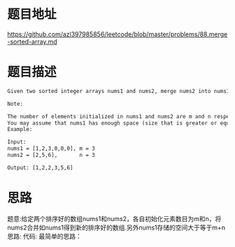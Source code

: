 * 题目地址
https://github.com/azl397985856/leetcode/blob/master/problems/88.merge-sorted-array.md
* 题目描述

  #+BEGIN_SRC latex
    Given two sorted integer arrays nums1 and nums2, merge nums2 into nums1 as one sorted array.

    Note:

    The number of elements initialized in nums1 and nums2 are m and n respectively.
    You may assume that nums1 has enough space (size that is greater or equal to m + n) to hold additional elements from nums2.
    Example:

    Input:
    nums1 = [1,2,3,0,0,0], m = 3
    nums2 = [2,5,6],       n = 3

    Output: [1,2,2,3,5,6]
  #+END_SRC

* 思路
题意:给定两个排序好的数组nums1和nums2，各自初始化元素数目为m和n，将nums2合并如nums1得到新的排序好的数组.另外nums1存储的空间大于等于m+n
思路:
代码:
最简单的思路：
